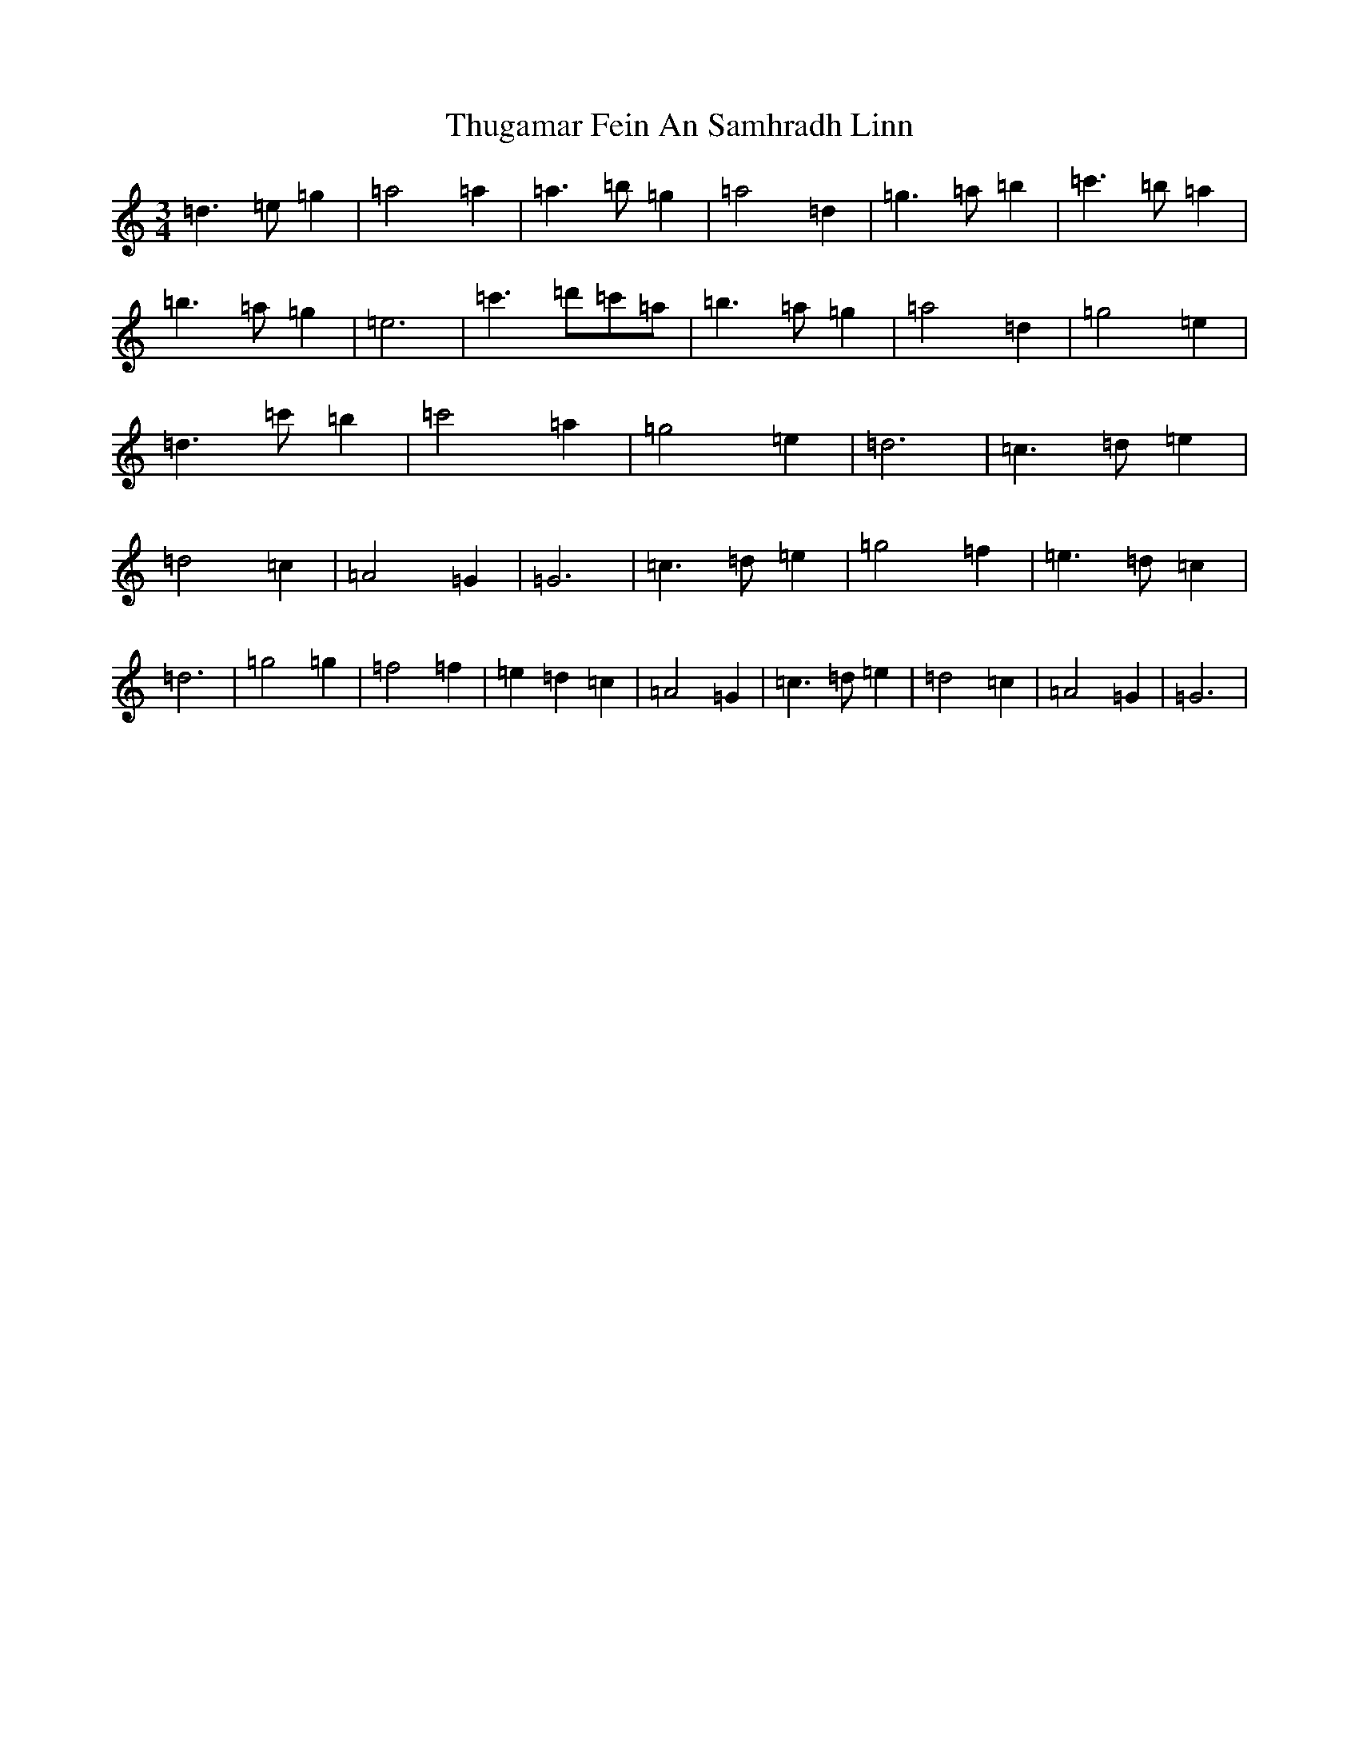 X: 21061
T: Thugamar Fein An Samhradh Linn
S: https://thesession.org/tunes/10447#setting20380
Z: G Major
R: waltz
M:3/4
L:1/8
K: C Major
=d3=e=g2|=a4=a2|=a3=b=g2|=a4=d2|=g3=a=b2|=c'3=b=a2|=b3=a=g2|=e6|=c'3=d'=c'=a|=b3=a=g2|=a4=d2|=g4=e2|=d3=c'=b2|=c'4=a2|=g4=e2|=d6|=c3=d=e2|=d4=c2|=A4=G2|=G6|=c3=d=e2|=g4=f2|=e3=d=c2|=d6|=g4=g2|=f4=f2|=e2=d2=c2|=A4=G2|=c3=d=e2|=d4=c2|=A4=G2|=G6|